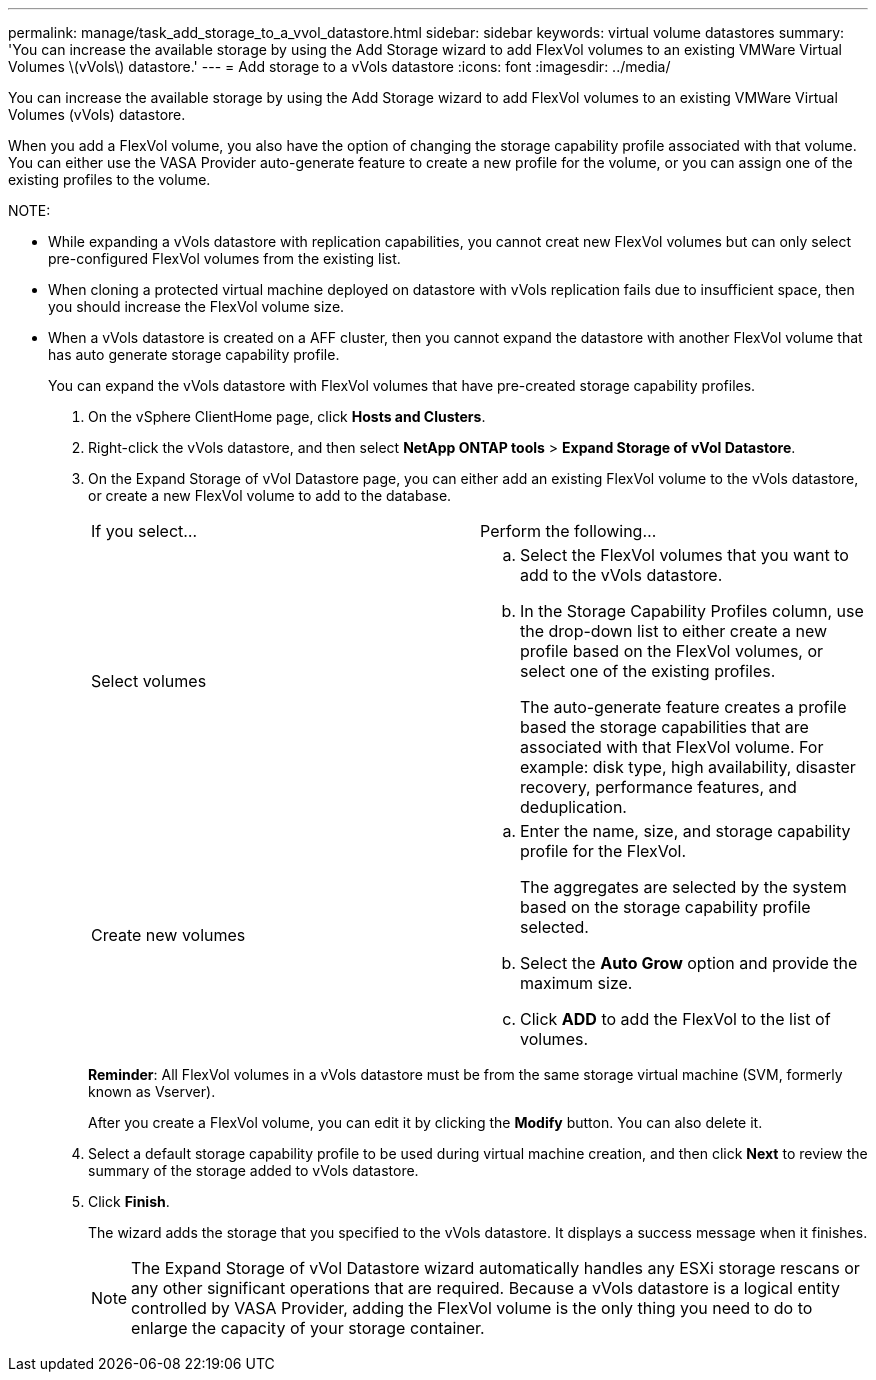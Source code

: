 ---
permalink: manage/task_add_storage_to_a_vvol_datastore.html
sidebar: sidebar
keywords: virtual volume datastores
summary: 'You can increase the available storage by using the Add Storage wizard to add FlexVol volumes to an existing VMWare Virtual Volumes \(vVols\) datastore.'
---
= Add storage to a vVols datastore
:icons: font
:imagesdir: ../media/

[.lead]
You can increase the available storage by using the Add Storage wizard to add FlexVol volumes to an existing VMWare Virtual Volumes (vVols) datastore.

When you add a FlexVol volume, you also have the option of changing the storage capability profile associated with that volume. You can either use the VASA Provider auto-generate feature to create a new profile for the volume, or you can assign one of the existing profiles to the volume.

NOTE:

* While expanding a vVols datastore with replication capabilities, you cannot creat new FlexVol volumes but can only select pre-configured FlexVol volumes from the existing list.
* When cloning a protected virtual machine deployed on datastore with vVols replication fails due to insufficient space, then you should increase the FlexVol volume size.
* When a vVols datastore is created on a AFF cluster, then you cannot expand the datastore with another FlexVol volume that has auto generate storage capability profile.
+
You can expand the vVols datastore with FlexVol volumes that have pre-created storage capability profiles.

. On the vSphere ClientHome page, click *Hosts and Clusters*.
. Right-click the vVols datastore, and then select *NetApp ONTAP tools* > *Expand Storage of vVol Datastore*.
. On the Expand Storage of vVol Datastore page, you can either add an existing FlexVol volume to the vVols datastore, or create a new FlexVol volume to add to the database.
+
|===
| If you select...| Perform the following...
a|
Select volumes
a|

 .. Select the FlexVol volumes that you want to add to the vVols datastore.
 .. In the Storage Capability Profiles column, use the drop-down list to either create a new profile based on the FlexVol volumes, or select one of the existing profiles.
+
The auto-generate feature creates a profile based the storage capabilities that are associated with that FlexVol volume. For example: disk type, high availability, disaster recovery, performance features, and deduplication.

a|
Create new volumes
a|

 .. Enter the name, size, and storage capability profile for the FlexVol.
+
The aggregates are selected by the system based on the storage capability profile selected.

 .. Select the *Auto Grow* option and provide the maximum size.
 .. Click *ADD* to add the FlexVol to the list of volumes.

+
|===
*Reminder*: All FlexVol volumes in a vVols datastore must be from the same storage virtual machine (SVM, formerly known as Vserver).
+
After you create a FlexVol volume, you can edit it by clicking the *Modify* button. You can also delete it.

. Select a default storage capability profile to be used during virtual machine creation, and then click *Next* to review the summary of the storage added to vVols datastore.
. Click *Finish*.
+
The wizard adds the storage that you specified to the vVols datastore. It displays a success message when it finishes.
+
NOTE: The Expand Storage of vVol Datastore wizard automatically handles any ESXi storage rescans or any other significant operations that are required. Because a vVols datastore is a logical entity controlled by VASA Provider, adding the FlexVol volume is the only thing you need to do to enlarge the capacity of your storage container.
